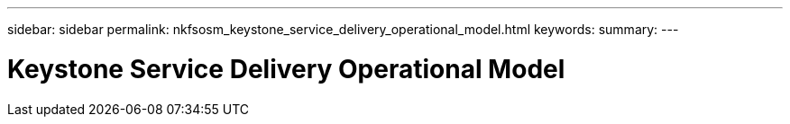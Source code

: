 ---
sidebar: sidebar
permalink: nkfsosm_keystone_service_delivery_operational_model.html
keywords:
summary:
---

= Keystone Service Delivery Operational Model
:hardbreaks:
:nofooter:
:icons: font
:linkattrs:
:imagesdir: ./media/

//
// This file was created with NDAC Version 2.0 (August 17, 2020)
//
// 2020-10-08 17:14:48.072059
//


